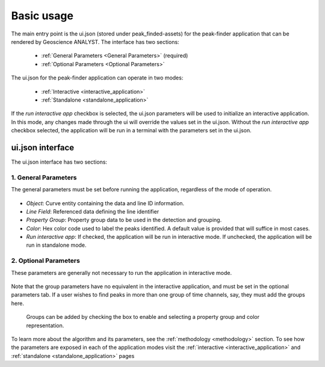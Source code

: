 .. _usage:

Basic usage
===========

The main entry point is the ui.json (stored under peak_finded-assets) for the peak-finder application that can be rendered by Geoscience ANALYST. The interface has two sections:

 - :ref:`General Parameters <General Parameters>` (required)
 - :ref:`Optional Parameters <Optional Parameters>`

The ui.json for the peak-finder application can operate in two modes:

 - :ref:`Interactive <interactive_application>`
 - :ref:`Standalone <standalone_application>`

If the *run interactive app* checkbox is selected, the ui.json parameters will be
used to initialize an interactive application.  In this mode, any changes made
through the ui will override the values set in the ui.json.  Without the
*run interactive app* checkbox selected, the application will be run in a terminal
with the parameters set in the ui.json.

ui.json interface
~~~~~~~~~~~~~~~~~

The ui.json interface has two sections:

.. _General Parameters:

1. General Parameters
_____________________

The general parameters must be set before running the application, regardless of
the mode of operation.

.. figure:: /images/usage/general_parameters.png
    :scale: 40%


- *Object*: Curve entity containing the data and line ID information.
- *Line Field*: Referenced data defining the line identifier
- *Property Group*: Property group data to be used in the detection and grouping.
- *Color*: Hex color code used to label the peaks identified. A default value is provided that will
  suffice in most cases.
- *Run interactive app*: If checked, the application will be run in interactive mode.  If unchecked,
  the application will be run in standalone mode.

.. _Optional Parameters:

2. Optional Parameters
______________________


These parameters are generally not necessary to run the application in interactive mode.

.. figure:: /images/usage/optional_parameters.png
    :scale: 40%

Note that the group parameters have no equivalent in the interactive application,
and must be set in the optional parameters tab.  If a user wishes to find peaks in more
than one group of time channels, say, they must add the groups here.

.. _grouping parameters:

.. figure:: /images/usage/groups.png
   :scale: 40%

   Groups can be added by checking the box to enable and selecting a property group and
   color representation.

To learn more about the algorithm and its parameters, see the :ref:`methodology <methodology>`
section.  To see how the parameters are exposed in each of the application modes visit the
:ref:`interactive <interactive_application>` and :ref:`standalone <standalone_application>`
pages
